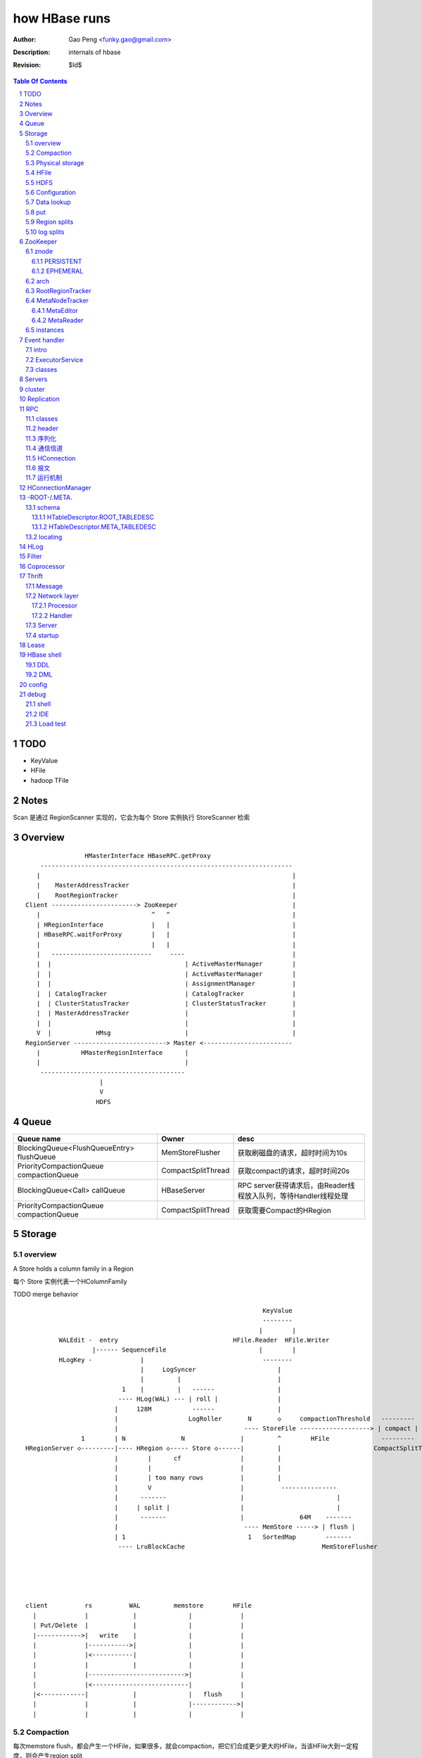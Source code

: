 ==============
how HBase runs
==============

:Author: Gao Peng <funky.gao@gmail.com>
:Description: internals of hbase
:Revision: $Id$

.. contents:: Table Of Contents
.. section-numbering::


TODO
====

- KeyValue

- HFile

- hadoop TFile

Notes
=====

Scan 是通过 RegionScanner 实现的，它会为每个 Store 实例执行 StoreScanner 检索


Overview
========

::

    
                        HMasterInterface HBaseRPC.getProxy
            --------------------------------------------------------------------
           |                                                                    |
           |    MasterAddressTracker                                            |
           |    RootRegionTracker                                               |
        Client -----------------------> ZooKeeper                               |
           |                              ^   ^                                 |
           | HRegionInterface             |   |                                 |
           | HBaseRPC.waitForProxy        |   |                                 |
           |                              |   |                                 |
           |   ---------------------------     ----                             |
           |  |                                    | ActiveMasterManager        |
           |  |                                    | ActiveMasterManager        |
           |  |                                    | AssignmentManager          |
           |  | CatalogTracker                     | CatalogTracker             |
           |  | ClusterStatusTracker               | ClusterStatusTracker       |
           |  | MasterAddressTracker               |                            |
           |  |                                    |                            |
           V  |            HMsg                    |                            |
        RegionServer -------------------------> Master <------------------------
           |           HMasterRegionInterface      |
           |                                       |
            ---------------------------------------
                            |
                            V
                           HDFS


Queue
=====

============================================= ===================  =====================================
Queue name                                    Owner                desc
============================================= ===================  =====================================
BlockingQueue<FlushQueueEntry> flushQueue     MemStoreFlusher      获取刷磁盘的请求，超时时间为10s
PriorityCompactionQueue compactionQueue       CompactSplitThread   获取compact的请求，超时时间20s
BlockingQueue<Call> callQueue                 HBaseServer          RPC server获得请求后，由Reader线程放入队列，等待Handler线程处理
PriorityCompactionQueue compactionQueue       CompactSplitThread   获取需要Compact的HRegion
============================================= ===================  =====================================



Storage
=======

overview
--------

A Store holds a column family in a Region

每个 Store 实例代表一个HColumnFamily

TODO merge behavior

::


                                                                    KeyValue
                                                                    --------    
                                                                   |        |   
             WALEdit -  entry                               HFile.Reader  HFile.Writer
                      |------ SequenceFile                         |        |   
             HLogKey -             |                                --------    
                                   |     LogSyncer                      |
                                   |         |                          |
                              1    |         |   ------                 |
                             ---- HLog(WAL) --- | roll |                |
                            |     128M           ------                 |     
                            |                   LogRoller       N       ◇     compactionThreshold   ---------
                            |                                  ---- StoreFile -------------------> | compact |
                   1        | N               N               |         ^        HFile              ---------
    HRegionServer ◇---------|---- HRegion ◇----- Store ◇------|         |                         CompactSplitThread
                            |        |      cf                |         |
                            |        |                        |         |
                            |        | too many rows          |         |
                            |        V                        |          ---------------
                            |      -------                    |                         |
                            |     | split |                   |                         |
                            |      -------                    |               64M    -------
                            |                                  ---- MemStore -----> | flush |
                            | 1                                 1   SortedMap        -------
                             ---- LruBlockCache                                     MemStoreFlusher





    client          rs          WAL         memstore        HFile
      |             |            |              |             |
      | Put/Delete  |            |              |             |
      |------------>|   write    |              |             |
      |             |----------->|              |             |
      |             |<-----------|              |             |
      |             |            |              |             |
      |             |-------------------------->|             |
      |             |<--------------------------|             |
      |<------------|            |              |   flush     |
      |             |            |              |------------>|
      |             |            |              |             |



Compaction
----------

每次memstore flush，都会产生一个HFile，如果很多，就会compaction，把它们合成更少更大的HFile，当该HFile大到一定程度，则会产生region split

- minior

  把 最少hbase.hstore.compaction.min/最多hbase.hstore.compaction.max 个HFile合并成1个HFile，这些HFile每个大小要在 hbase.hstore.compaction.min.size 和 hbase.hstore.compaction.max.size 范围之间才会合并

- major

  把所有HFile合并成1个HFile


Physical storage
----------------

- HDFS

  - HLog

  - HFile

- mem

  - memstore

    Data in the memstore is sorted in the same manner as data in a HFile

- .tableinfo

  ..tableinfo.0000000001.crc

- .regioninfo

  ..regioninfo.crc


HFile
-----

It's based upon hadoop TFile

该文件是变长的，定长的block只有file into和trailer这2部分

data blocks, meta blocks, file info, data index blocks, meta index blocks, trailer

The data blocks contain the actual key/values as a MapFile.  
For each “block close operation” the first key is added to the index, and the index is written on HFile close.

The HFile format also adds two extra “metadata” block types: Meta and FileInfo.  
These two key/value blocks are written upon file close.

The Meta block is designed to keep a large amount of data with its key as a String, while FileInfo is a simple Map preferred for small information with keys and values that are both byte-array. Regionserver’s StoreFile uses Meta-Blocks to store a Bloom Filter, and FileInfo for Max SequenceId, Major compaction key and Timerange info. This information is useful to avoid reading the file if there’s no chance that the key is present (Bloom Filter), if the file is too old (Max SequenceId) or if the file is too new (Timerange) to contain what we’re looking for.

shell$ bin/hbase org.apache.hadoop.hbase.io.hfile.HFile -v -p -m -f filename

::

    open HFile
    seek to end with offset trailer size


HDFS
----

::

    /hbase
      |
      |-- -ROOT-/
      |-- .META./
      |
      |-- .logs/ ---
      |             |
      |              -- ${rsServer}/ ---
      |                                 |
      |                                  - HLog files
      |-- .oldlogs/
      |
      |-- .corrupt/
      |-- splitlog/
      |
      |-- hbase.id(the uniq id of the cluster for internal usage)
      |-- hbase.version
      |
       -- ${tableName}/ ---
                           |-- .tableinfo (HTableDescriptor)
                           |-- .tmp/
                           |
                            -- ${h(RegionName)}/ ---
                                 Jenkins Hash       |-- .regioninfo (HRegionInfo)
                                                    |-- .tmp/
                                                    |
                                                     -- ${cfName}/ ---
                                                                      |
                                                                       - HFiles with random name without conflict


Configuration
-------------

- hbase.hregion.preclose.flush.size

  default 5M

- hbase.hregion.memstore.flush.size

  default 64M

- hbase.master.logcleaner.ttl

  default 10m

- hbase.master.cleaner.interval

  default 1m

- hbase.hregion.max.filesize

- hbase.hstore.compaction.min

  default 3

- hbase.hstore.compaction.min.size

- hbase.hstore.compaction.max

  default 10

- hbase.hstore.compaction.max.size

  default Long.MAX_VALUE

- hbase.regionserver.logroll.period

  default 1h

- hbase.regionserver.logroll.multiplier

  default 95%

  WAL file is rolled when its size is about 95% of the HDFS block size


Data lookup
-----------

::

        client ask for data with row(key)
            |
        ZK Quorum
            |
        Get the 1 -ROOt- rs address
            |
        Get the key's .META. rs address
            |
        connect to key's rs server
            |
        open the key's HRegion


put
---

::

        client ask for kv put with row(key)
            |
        ZK Quorum
            |
        Get the 1 -ROOt- rs address
            |
        Get the key's .META. rs address
            |
        connect to key's rs server
            |
            | RPC
            |
        HRegionServer
            |
        locate the row's HRegion
            |
        write to WAL
            |
        write to MemStore ------- MemStoreFlusher --
                                                    |
                     -------------------------------
                    |
           --------------------
          |     |       |      |
        HFile  HFile  HFile  HFile
           --------------------
                   |
                   | CompactSplitThread
                   |
           --------------------
          |     |       |      |
           --------------------
                 HFile


Region splits
-------------

::

        (parent) region split into 2
            |
        mkdir /hbase/${table}/${regionName}/splits/
            |
        close parent region (no longer take requests)A
            |
        prepare 2 daughters in splits/
            |           |
            |           |- mkdir 2 ${daughterDir}
            |            - reference file
            |            
        mv ${daughterDir} ../
            |            
        update .META. table


log splits
----------

The process of grouping the WAL edits by region is called log splitting.

Log splitting is done by HMaster as the cluster starts or by ServerShutdownHandler as a region server shuts down. 


.. image:: http://s14.sinaimg.cn/orignal/630c58cbtc7f90776e6ed&690

ZooKeeper
=========

One or more ZooKeeper servers form what’s called an “ensemble”, which are in constant communication

znode
-----

PERSISTENT
^^^^^^^^^^

- /hbase

  baseZNode, base znode for this cluster

- /hbase/unassigned

  assignmentZNode, znode used for region transitioning and assignment

  see ZKAssign

  该znode是由 AssignmentManager 用来追踪整个cluster的region状态的，它包含了那些未被打开或者处于过渡状态的 regions 对应的 znodes，zodes 的名称就是该 region 的 hash

- /hbase/shutdown

  clusterStateZNode, znode containing the current cluster state

  用来追踪cluster status，当cluster关闭时内容为空

  znode值是Bytes.toBytes(new java.util.Date().toString())，启动时间

- /hbase/rs

  rsZNode

  所有region servers的根结点，会记录它们是何时启动的，用来追踪服务器的失败

- /hbase/table

  tableZNode, znode used for table disabling/enabling

  该目录下的每个child node表示一个disabled table

- /hbase/root-region-server

  rootServerZNode


EPHEMERAL
^^^^^^^^^

- /hbase/master

  masterAddressZNode, znode of currently active master

- /hbase/rs/${rs server info}

  znode containing ephemeral nodes of the regionservers

  每个rs下的node name为：${rsHostName},${rsPort},${rsStartcode}, data为：address.toBytes

arch
----

实现了基于分布式的观察者模式，ZooKeeperWatcher是subject，ZooKeeperListener是observer

每个master/rs/client process都会创建一个ZooKeeperWatcher实例

::


           [subject]--------------------------------------------------------------------
        ZooKeeperWatcher ---                                                            |
                |           |---- registerListener(ZooKeeperListener)                   |
                |           |                                                           |
                |           |   1            connect                                    |
                |           |◇--- ZooKeeper ---------> zk quorum => zk cluster          |
         notify |           |        |                                                  |
                |           |        | watch(notify)                                    |
                |           |        V                                                  |
                |            ---- process(WatchedEvent)                                 |
                |                    |                                                  |
                |-------<------------                                                   |
                |                                                                       |
        -------------------------------------------------------------------             |
                |                                                                       |
                V                                                                       |
           [observer]                                                                   |
        ZooKeeperListener -----                                                         |
                ^              |- nodeCreated                                           |
                |              |- nodeDeleted                                           |
         extend |              |- nodeDataChanged                                       |
                |               - nodeChildrenChanged                                   |
                |                                                                       |
                |-----------------------------------------------------------            |
                |                   |                   |                   |           |
        ZooKeeperNodeTracker ActiveMasterManager RegionServerTracker AssignmentManager  |
                ^                   |                   |                   |           |
         extend |                    ---------------------------------------            |
                |                                                   |                   |
                |                                                   |                   |
                |--- MasterAddressTracker                           |                   |
                |                                                   |                   |   
                |--- RootRegionTracker --                           ◇                   |
                |                        |--◇ CatalogTracker --◇ HMaster ◇--------------
                |--- MetaNodeTracker ----                           ◇
                |                                                   |
                |--- ReplicationStatusTracker                       |
                |                                                   |
                 --- ClusterStatusTracker --------------------------



RootRegionTracker
-----------------

- HServerAddress getRootRegionLocation()

- HServerAddress waitRootRegionLocation(long timeout)

MetaNodeTracker
---------------

::

    nodeDeleted -> this.catalogTracker.waitForMetaServerConnectionDefault()


MetaEditor
^^^^^^^^^^

Writes region and assignment information to .META.

MetaReader
^^^^^^^^^^


instances
---------

============================ ======= ====== ============ ===============================================
Class                        master  rs     HConnection  desc
============================ ======= ====== ============ ===============================================
ZooKeeperWatcher             ■       ■      ■            Acts as the single ZooKeeper Watcher
ActiveMasterManager          ■       □      □            master选举机制的实现 blockUntilBecomingActiveMaster()
RegionServerTracker          ■       □      □            Tracks the online region servers expiration. serverManager.expireServer, getOnlineServers()
AssignmentManager            ■       □      □            记下 region 从 offline 状态开始的整个生命周期
CatalogTracker               ■       ■      □            Tracks the availability of the catalog tables -ROOT- and .META.
ClusterStatusTracker         ■       ■      □            标识当前cluster是启动还是关闭状态。master设置状态setClusterUp()/setClusterDown(), rs读状态isClusterUp()
MasterAddressTracker         □       ■      ■            追踪当前的master，这样当master切换时客户端和rs都自动切换 getMasterAddress()
============================ ======= ====== ============ ===============================================


Event handler
=============

用于局部内的调用，不属于整体的架构范畴

intro
-----

Hbase通过event的方式(command pattern)，利用ExecutorService执行各种命令，例如:
::

    new ExecutorService.submit(new CloseRootHandler)


ExecutorService
---------------
利用java.util.concurrent.ThreadPoolExecutor


classes
-------

::

        Runnable
          ^                1
          |                --- EventType
          |               |1
        EventHandler ◇----|--- EventHandlerListener
          ^               |
          |               |--- Server
          |               |
          |                --- seqid
          |                
          |                
          |          master   - CloseRegionHandler
          |         ---------|- DeleteTableHanler
           --------|         |- DisableTableHandler
                   |         |- EnableTableHandler
                   |         |- MetaServerShutdownHandler
                   |         |- ModifyTableHandler
                   |         |- OpenRegionHandler
                   |          - ....
                   |          
                   | rs       - CloseMetaHandler
                    ---------|- CloseRegionHandler
                             |- CloseRootHandler
                             |- OpenMetaHandler
                             |- OpenRegionHandler
                             |- OpenRootHandler
                              - ...


Servers
=======

::


                    - abort                 - isStopped()
                   |                       |- stop(String why)
        Abortable -             Stoppable -
            |                       |
             -----------------------
                   ^
            extend |                                    HBaseRPCProtocolVersion
                   |                                         ^
                  --------------------------------------     | extend
                 |                                      |    |
                Server -                        HRegionInterface -
                        |- getConfiguration                       |- getRegionInfo(regionName)
                        |- getZooKeeper                           |- get
                        |- getCatalogTracker                      |- put
                         - getServerName                          |- scan
                                                                  |- checkAndPut
                MasterServices                                    |- increment
                        |                                          - ...
                        |- getAssignmentManager
                        |- getServerManager
                        |- getMasterFileSystem
                        |- getExecutorService
                         - checkTableModifiable
              
                HMasterInterface
                        |
                        |- isMasterRunning
                        |- createTable
                        |- addColumn
                        |- enableTable
                        |- shutdown
                        |- stopMaster
                        |- getClusterStatus
                        |
                        |- move(regionName, destServerName)
                        |- assign(regionName)
                         - balance(定时对Region Server的Region数进行balance)
              
                HMasterRegionInterface
                        | 
                        |- regionServerStartup
                         - regionServerReport
              

                RegionServerServices
                        |
                        |- HLog getWAL
                        |- CompactionRequestor getCompactionRequester
                        |- FlushRequester getFlushRequester
                        |- HBaseRpcMetrics getRpcMetrics
                         - HServerInfo getServerInfo


          HMaster       -> (HMasterInterface, HMasterRegionInterface, MasterServices,       Server)
          HRegionServer -> (HRegionInterface,                         RegionServerServices, Server) 


cluster
=======

::

    HMasterCommandLine
      |                
      |- run               local
          |                -----
          |- startMaster -|     |
                          |     |- new MiniZooKeeperCluster.startup
                          |     |   |
                          |     |   |- zks = new ZooKeeperServer
                          |     |   |- new NIOServerCnxn.Factory(clientPort).startup
                          |     |   |        |
                          |     |   |        |- zks.startdata
                          |     |   |        |    |
                          |     |   |        |    |- new ZKDatabase
                          |     |   |        |    
                          |     |   |        |- zks.startup
                          |     |   |             |
                          |     |   |             |- startSessionTracker
                          |     |   |             |- setupRequestProcessors
                          |     |   |                   |
                          |     |   |                   | PrepRequestProcessor -> SyncRequestProcessor -> FinalRequestProcessor
                          |     |   |                   |
                          |     |   |                   |- new FinalRequestProcessor
                          |     |   |                   |- new SyncRequestProcessor
                          |     |   |                   |- new PrepRequestProcessor
                          |     |   |
                          |     |   |- socket connect clientPort 'stat' to assert zk alive
                          |     |
                          |     |
                          |     |- new LocalHBaseCluster().startup
                          |         |
                          |         |- HMaster.newInstance
                          |         |    |
                          |         |    |- rpcServer = HBaseRPC.getServer
                          |         |    |- rpcServer.startThreads
                          |         |    |     |
                          |         |    |     |- responder.start()
                          |         |    |     |- listener.start()
                          |         |    |     |- handlers = new Handler[handlerCount].startall()
                          |         |    |
                          |         |    |- new ZooKeeperWatcher
                          |         |
                          |         |- HRegionServer.newInstance
                          |         |    |
                          |         |    |- server = HBaseRPC.getServer
                          |         |    |- run
                          |         |        |
                          |         |        |- server.startThreads
                          |         |
                          |         |- start master and rs threads
                          |
                          |
                           ------------ HMaster.constructMaster(HMaster.class, conf)->start();
                           distributed


Replication
===========

HBase replication是在不同的HBase部署之间拷贝数据的一种方式。

它可以作为一种灾难恢复解决方案, 也可以用于提供 HBase 层的更高的可用性

采用与mysql replication类似的 master push架构

RPC
===

classes
-------

  - HBaseClient

    ::

                                                 1
                                                -- Socket
                                               |
        HBaseClient ◇---- Connection(Thread) ◇-|
                    1   *                    1 | *
                                                -- Call

  - `HBaseServer`

    The RPC server. HMaster和HRegionServer都会创建该对象，作为成员变量

    HBaseServer server = HBaseRPC.getServer();

    Reader线程接收到RPC请求后，丢到Queue里；10个Handler线程处理Queue(默认1000)

    ::


                                                     1
                                                    -- acceptChannel --- bind
                           1                   1   |
        HBaseServer ◇---|--- Listener(Thread) ◇----|-- Reader(Runnable)
                        |                          | *      |
                        |                          |        ^ execute
                        |                          |        |
                        |                           -- readPool(newFixedThreadPool)
                        |                            1
                        |                        
                        |  1                    
                        |--- Responder(Thread)
                        |
                        |  *
                        |--- Handler(Thread)
                        |
                        |--- Connection
                        |
                         --- Call

 
header
------

::

    Request: client -> server

    header:
    struct {
        char[4] magic = 'hrpc';
        char version = 3;
        int lenOfUserGroupInformation;
        UserGroupInformation obj;
    }

    body:
    HbaseObjectWritable

    Response: server -> client
    struct {
        int id;
    }


    
序列化
------------

没有通过标准的Serialize接口，而是利用org.apache.hadoop.io.Writable实现，它有2个方法：

#. write(DataOutput out)

    将数据写入流中，相当于系列化

#. readFields(DataInput in)

    从流中读出这数据实例化这个对象，相当于反序列化

HBase里真正传输的是HBaseObjectWritable



通信信道
------------

**单向的**

- HMasterInterface

  client --> master

- HRegionInterface

  client --> rs

- HMasterRegionInterface

  rs --> master


.. image:: http://s15.sinaimg.cn/orignal/630c58cbtc5e5547dd23e&690
    :alt: hbase channels


HConnection
-----------

连接到zk和rs的抽象

::

    HConnection conn = HConnectionManager.getConnection();

    HMasterInterface master = conn.getMaster();
    HRegionInterface rs = conn.getHRegionConnection();
    ZooKeeperWatcher zk = conn.getZooKeeperWatcher();
    HRegionLocation rsLocation = conn.locateRegion();


报文
-------

::

    RegionServer1   RegionServerN
        |                |
         ----------------
                |
                V HMsg
                |
             Master



运行机制
-----------

.. image:: http://s12.sinaimg.cn/orignal/630c58cbtc5e5ff85fc2b&690
    :alt: hbase client rpc stub

.. image:: http://s9.sinaimg.cn/orignal/630c58cbt7a309f2464a8&690

原理类似于RMI:

#. client端访问RPC模块得到一个实例化RegionserverInterface接口的的代理类对象

   1,2
#. client通过代理对象访问代理机制实现的Invoker类

   其中的方法invoke()调用一个call()函数建立连接，通过socket建立连接，序列化发送的数据，发送到rs

   3,4
#. HBaseClient会开启一个线程connection，监听rs的执行结果，监听到结果后反序列化，还原对象

   并回复给client调用端

   5,6


HConnectionManager
==================
::

    // A LRU Map of HConnectionKey -> HConnection
    LinkedHashMapMap<HConnectionKey, HConnectionImplementation> HBASE_INSTANCES; 
                             |
                             | new and put
                             |                     create                    connect quorum
                        HConnectionImplementation ◇------- ZooKeeperWatcher ◇--------------> ZooKeeper
                             |         ◇                     |
                             |         | create              | process zk events
                             |         | and                 V
                             |         | start()          Watcher
                             |         |
                             |       ------------------------
                             |      |                        |
                             |   MasterAddressTracker   rootRegionTracker
                             |
                             |
                             |◇-- master = HBaseRPC.getProxy(HMasterInterface.class)
                             |                  |
                             |      java.lang.reflect.Proxy.newProxyInstance(new Invoker(addr))
                             |                                                     ◇  |
                             |                             rpc client              |  | invoke
                             |                           --------------------------   |
                             |                          |                             |
                             |                          |                 ------<-----
                             |                          |                |
                             |                      HBaseClient --------------> call
                             |                          ◇
                             |                          |
                             |                          | HbaseObjectWritable
                             |                          |
                             |                      Connection(Thread)
                             |                       |  |
                             |                       |    --- waitForWork ->- receiveResponse ---
                             |        setupIOstreams |     |                                     |
                             |                       |     |                                     |
                             |                       |      ---------------<---------------------
                             |                       |
                             |                 socket(create,connect)
                             |
                        ConcurrentHashMap<String, HRegionInterface> servers
                        Map<Integer, SoftValueSortedMap<byte [], HRegionLocation>> cachedRegionLocations


 
-ROOT-/.META.
=============

-ROOT-表用于保存.META.表的所有 regions 的信息。

.META.表存储row range位置信息

三层的类 B+Tree 的定位模式

::

        zk quorum 
            |
            | /hbase/root-region-server
            |
        1. found the rs of -ROOT-
            |
        connect to the root rs
            |
        2. found the .META. from the -ROOT-
            |
        3. find the target rs from .META.
            |
        connect to the target rs


一个新的客户端为找到某个特定的行 key 首先需要联系 Zookeeper Qurom。
它会从ZooKeeper检索持有 -ROOT- region的服务器名。通过这个信息,它询问拥有 -ROOT- region的region server,得到持有对应行key的.META. 表 region 的服务器名。

这两个操作的结果都会被缓存下来,因此只需要查找一次。 

最后,它就可以查询.META.服务器然后检索到包含给定行 key 的 region 所在的服务器。

当Region被拆分、合并或者重新分配的时候，都需要来修改这张表的内容。

schema
------

它们的表结构是相同的

.. image:: http://s3.sinaimg.cn/orignal/630c58cbt7a30a3ce2452&690

HTableDescriptor.ROOT_TABLEDESC
^^^^^^^^^^^^^^^^^^^^^^^^^^^^^^^

::

        new HTableDescriptor(
            "-ROOT-", // table name
            new HColumnDescriptor[] { 
                new HColumnDescriptor (
                    "info",  // family name
                    10,  // max versions
                    Compression.Algorithm.NONE.getName(), // compression
                    true, // inMemory
                    true,  // blockCacheEnabled
                    8 * 1024, // blocksize
                    HConstants.FOREVER, // ttl
                    StoreFile.BloomType.NONE.toString(), // bloomFilter
                    HConstants.REPLICATION_SCOPE_LOCAL //scope
                ) 
            }
        );


HTableDescriptor.META_TABLEDESC
^^^^^^^^^^^^^^^^^^^^^^^^^^^^^^^

::

        new HTableDescriptor(
            ".META.", // table name
            new HColumnDescriptor[] { 
                new HColumnDescriptor (
                    "info",  // family name
                    10,  // max versions
                    Compression.Algorithm.NONE.getName(), // compression
                    true, // inMemory
                    true,  // blockCacheEnabled
                    8 * 1024, // blocksize
                    HConstants.FOREVER, // ttl
                    StoreFile.BloomType.NONE.toString(), // bloomFilter
                    HConstants.REPLICATION_SCOPE_LOCAL //scope
                ) 
            }
        );


locating
--------

::

    HConnectionManager.locateRegion()



HLog
=================

它是一个Sequence file，由一个文件头 ＋ 一条条HLog.Entry构成。

.. image:: http://s3.sinaimg.cn/orignal/630c58cbtc5effc295e52&690
    :alt: hadoop sequence file header

- 每个rs只有1个HLog

  而不是每个HRegion一个HLog

- reader/writer

  - SequenceFileLogWriter

  - SequenceFileLogReader


- writer只有append(HLog.Entry entry)操作

  HLog file = file header + [entry, ...]

- HRegionServer.instantiateHLog

- HLog.Entry

  ::

                     1
                     --- WALEdit◇----KeyValue[]
                    |  
    HLog.Entry◇-----|
              1     |
                     --- HLogKey
                     1


因为KeyValue仅表示了row key,column family,column qualifier,timestamp,type 和 value;
这样就需要有地方存放 KeyValue 的归属信息,比如 region 和 table 名称。
这些信息会被存储在 HLogKey 中

通过将针对多个 cells 的更新操作包装到一个单个 WALEdit 实例中,将所有的更新看做是一个原子性的操作

Filter
======

::

            Filter
              ^
              |--------------
              |              |
            FilterBase  FilterList
              ^
              |---------------------------------------------------------
              |                 |                   |                   |
            CompareFilter  FirstKeyOnlyFilter  ColumnPrefixFilter  ColumnPaginationFilter
              ^   ◇
              |   |      - CompareOp                       - BinaryComparator
              |    -----|                                 |- RegexStringComparator
              |          - WritableByteArrayComparable <--|- SubstringComparator
              |                                            - BinaryPrefixComparator
              |
              |--------------------------------------
              |           |           |              |
            RowFilter ValueFilter FamilyFilter QualifierFilter


Coprocessor
===========
::


                   - RegionObserver
    Coprocessor --|- MasterObserver
                   - WALObserver


                              - MasterCoprocessorEnvironment
    CoprocessorEnvironment --|- RegionCoprocessorEnvironment
                              - WALCoprocessorEnvironment

                       - MasterCoprocessorHost
    CoprocessorHost --|- RegionCoprocessorHost
                       - WALCoprocessorHost



Thrift
======

Message
-------

Message types:

- CALL

- REPLY

- EXCEPTION

- ONEWAY


Network layer
-------------

::


            Client                      Server
      |  --------------              --------------  |
      |                              Handler         |
      |                              --------------  |
      |  GeneratedClient             Processor       |
      |  --------------              --------------  |
      |  Protocol                    Protocol        |
      V  --------------              --------------  ^
      |  Transport                   Transport       |
      |  --------------              --------------  |
      |  Buffer                      Buffer          |
      |  --------------              --------------  |
      |  socket                      socket          |
      |  --------------              --------------  |
      |  NIC                         NIC             |
         --------------              --------------
            |                           |
             ---------------------------
                        network



        Transport --------◇ Protocol -----------◇ Client(e.g HbaseClient)
        ---------           --------              ------
         |                   |
         |- close            |- writeBool
         |- read             |- writeByte
         |- write            |- writeI16
          - flush            |- writeI32
                             |- writeI64
                             |- writeDouble
                             |- writeString
                             |- readBool
                             |- readByte
                             |- readI16
                             |- readI32
                             |
                             |- writeStructBegin
                             |- writeStructEnd
                             |- readStructBegin
                             |- readStructEnd
                             |-
                              - ...

Processor
^^^^^^^^^

::


    public interface TProcessor  {
        boolean process(
            org.apache.thrift.protocol.TProtocol tProtocol, 
            org.apache.thrift.protocol.TProtocol tProtocol1) throws org.apache.thrift.TException;
    }


Handler
^^^^^^^

::

    public interface Hbase.Iface {
        public void enableTable(byte[] tableName) throws IOError, TException;
        public void disableTable(byte[] tableName) throws IOError, TException;
        public List<TCell> get(byte[] tableName, byte[] row, byte[] column) throws IOError, TException;
        ...
    }




Server
------

- TNonblockingServer

- THsHaServer

  HsHa = half sync half async

- TThreadPoolServer



::

    
            TServer
                |
              ------------------------------
             |                              |
            AbstractNonblockingServer   TThreadPoolServer
                |
              ----------------------
             |                      |
            THsHaServer     TNonblockingServer      



                         implements
            HBaseHandler ------------> Hbase.Iface
                |
                |
                |
                ◇
            Hbase.Processor



startup
-------
::

    ./bin/hbase-daemon.sh start thrift


Lease
=====

::



                - getDelay()
               |
            Delayed                              use cases
               ^                                 ---------
               |     leaseExpired                    |
            Lease ◇--------------- LeaseListener     |
               |                        ^            |
               |                        |            |
               |                ----------------------------
               |               |                            |
               |            RowLockListener         ScannerListener
               |               |                            |
               |                ----------------------------
               |                                |
               |                                ◇
               |                          HRegionServer    
               ◇
            Leasese -----> Thread
               |
               |- createLease()
               |- addLease()
               |- renewLease()
               |- cancelLease()
                - removeLease()



HBase shell
===========

DDL
---

- alter

- create

- describe

- disable

- drop

- enable

- exists

- list

DML
---

- count

- delete

- deleteall

- get

- get_counter

- incr

- put

- scan

- truncate


config
======

- hbase.zookeeper.property.maxClientCnxns

  Defaults 5000


debug
=====

shell
-----

- debug

- bin/hbase shell -d

IDE 
---

How to make hbase run step by step?

- hbase.cluster.distributed

- LocalHBaseCluster

- HMaster

  - program arguments: start

  - set breakpoint at HMasterCommandLine.startMaster


- HRegionServer


Load test
---------

- self contained

  hbase org.apache.hadoop.hbase.PerformanceEvaluation

- YCSB

